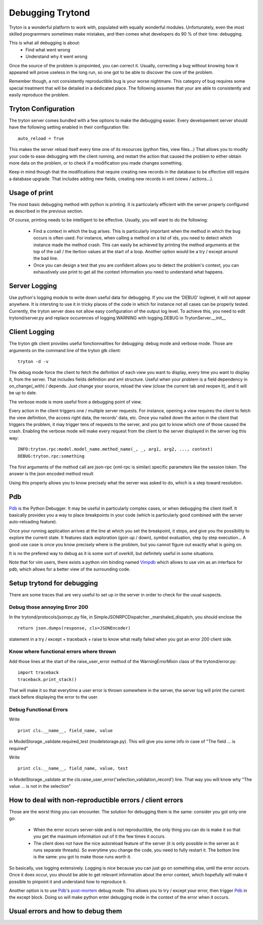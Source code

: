 #################
Debugging Trytond
#################
Tryton is a wonderful platform to work with, populated with equally wonderful
modules. Unfortunately, even the most skilled programmers sometimes make
mistakes, and then comes what developers do 90 % of their time: debugging.

This is what all debugging is about:
  * Find what went wrong
  * Understand why it went wrong

Once the source of the problem is pinpointed, you can correct it. Usually,
correcting a bug without knowing how it appeared will prove useless in the
long run, so one got to be able to discover the core of the problem.

Remember though, a not consistently reproductible bug is your worse nightmare.
This category of bug requires some special treatment that will be detailed in a
dedicated place. The following assumes that your are able to consistently and
easily reproduce the problem.

Tryton Configuration
====================
The tryton server comes bundled with a few options to  make the debugging
easier. Every developement server should have the following setting enabled in
their configuration file:
::
    auto_reload = True

This makes the server reload itself every time one of its resources (python
files, view files...) That allows you to modify your code to ease debugging
with the client running, and restart the action that caused the problem to
either obtain more data on the problem, or to check if a modification you made
changes something.

Keep in mind though that the modifications that require creating new records in
the database to be effective still require a database upgrade. That includes
adding new fields, creating new records in xml (views / actions...).

Usage of print
==============
The most basic debugging method with python is printing. It is particularly
efficient with the server properly configured as described in the previous
section.

Of course, printing needs to be intelligent to be effective. Usually, you will
want to do the following:
  * Find a context in which the bug arises. This is particularly important when
    the method in which the bug occurs is often used. For instance, when calling
    a method on a list of ids, you need to detect which instance made the method
    crash.
    This can easily be achieved by printing the method arguments at the top of
    the call / the itertion values at the start of a loop. Another option would
    be a try / except around the bad line.
  * Once you can design a test that you are confident allows you to detect the
    problem's context, you can exhaustively use print to get all the context
    information you need to understand what happens.

Server Logging
==============
Use python's logging module to write down useful data for debugging. If you use
the 'DEBUG' loglevel, it will not appear anywhere. It is intersting to use it
in tricky places of the code in which for instance not all cases can be
properly tested.
Currently, the tryton server does not allow easy configuration of the output
log level. To achieve this, you need to edit trytond/server.py and replace
occurences of logging.WARNING with logging.DEBUG in TrytonServer.__init__

Client Logging
==============
The tryton gtk client provides useful fonctionnalities for debugging: debug
mode and verbose mode. Those are arguments on the command line of the tryton
gtk client:
::
    tryton -d -v

The debug mode force the client to fetch the definition of each view you want
to display, every time you want to display it, from the server. That includes
fields definition and xml structure. Useful when your problem is a field
dependency in on_change(_with) / depends. Just change your source, reload the
view (close the current tab and reopen it), and it will be up to date.

The verbose mode is more useful from a debugging point of view.

Every action in the client triggers one / multiple server requests. For
instance, opening a view requires the client to fetch the view definition, the
access right data, the records' data, etc. Once you nailed down the action in
the client that triggers the problem, it may trigger tens of requests to the
server, and you got to know which one of those caused the crash. Enabling the
verbose mode will make every request from the client to the server displayed in
the server log this way:
::
    INFO:tryton.rpc:model.model_name.method_name(_, _, arg1, arg2, ..., context)
    DEBUG:tryton.rpc:something

The first arguments of the method call are json-rpc (xml-rpc is similar)
specific parameters like the session token. The answer is the json encoded
method result

Using this properly allows you to know precisely what the server was asked to
do, which is a step toward resolution.

Pdb
===
Pdb_ is the Python Debugger. It may be useful in particularly complex cases, or
when debugging the client itself. It basically provides you a way to place
breakpoints in your code (which is particularly good combined with the server
auto-reloading feature).

Once your running application arrives at the line at which you set the
breakpoint, it stops, and give you the possibility to explore the current
state. It features stack exploration (goin up / down), symbol evaluation, step
by step execution... A good use case is once you know precisely where is the
problem, but you cannot figure out exactly what is going on.

It is no the prefered way to debug as it is some sort of overkill, but
definitely useful in some situations.

Note that for vim users, there exists a python vim binding named Vimpdb_ which
allows to use vim as an interface for pdb, which allows for a better view of
the surrounding code.

.. _Pdb: http://docs.python.org/2/library/pdb.html
.. _Vimpdb: https://github.com/gotcha/vimpdb

Setup trytond for debugging
===========================
There are some traces that are very useful to set up in the server in order to
check for the usual suspects.

Debug those annoying Error 200
------------------------------
In the trytond/protocols/jsonrpc.py file, in SimpleJSONRPCDispatcher._marshaled_dispatch,
you should enclose the 
::
    return json.dumps(response, cls=JSONEncoder)
statement in a try / except + traceback + raise to know what really failed
when you got an error 200 client side.

Know where functional errors where thrown
-----------------------------------------
Add those lines at the start of the raise_user_error method of the
WarningErrorMixin class of the trytond/error.py:
::   
    import traceback
    traceback.print_stack()
That will make it so that everytime a user error is thrown somewhere in the
server, the server log will print the current stack before displaying the
error to the user.

Debug Functional Errors
-----------------------
Write
::
    print cls.__name__, field_name, value
in ModelStorage._validate.required_test (modelstorage.py). This will give
you some info in case of "The field ... is required"

Write
::
    print cls.__name__, field_name, value, test
in ModelStorage._validate at the
cls.raise_user_error('selection_validation_record') line. That way you will
know why "The value ... is not in the selection"

How to deal with non-reproductible errors / client errors
=========================================================
Those are the worst thing you can encounter. The solution for debugging them is
the same: consider you got only one go:
  * When the error occurs server-side and is not reproductible, the only 
    thing you can do is make it so that you get the maximum information out of
    it the few times it occurs.
  * The client does not have the nice autoreload feature of the server (it is
    only possible in the server as it runs separate threads). So everytime you
    change the code, you need to fully restart it. The bottom line is the same:
    you got to make those runs worth it.
    
So basically, use logging extensively. Logging is nice because you can just go on
something else, until the error occurs. Once it does occur, you should be able to
get relevant information about the error context, which hopefully will make it
possible to pinpoint it and understand how to reproduce it.

Another option is to use Pdb_'s post-mortem_ debug mode. This allows you to
try / except your error, then trigger Pdb_ in the except block. Doing so will
make python enter debugging mode in the context of the error when it occurs.

.. _post-mortem : http://docs.python.org/2/library/pdb.html#pdb.post_mortem

Usual errors and how to debug them
=====================================
